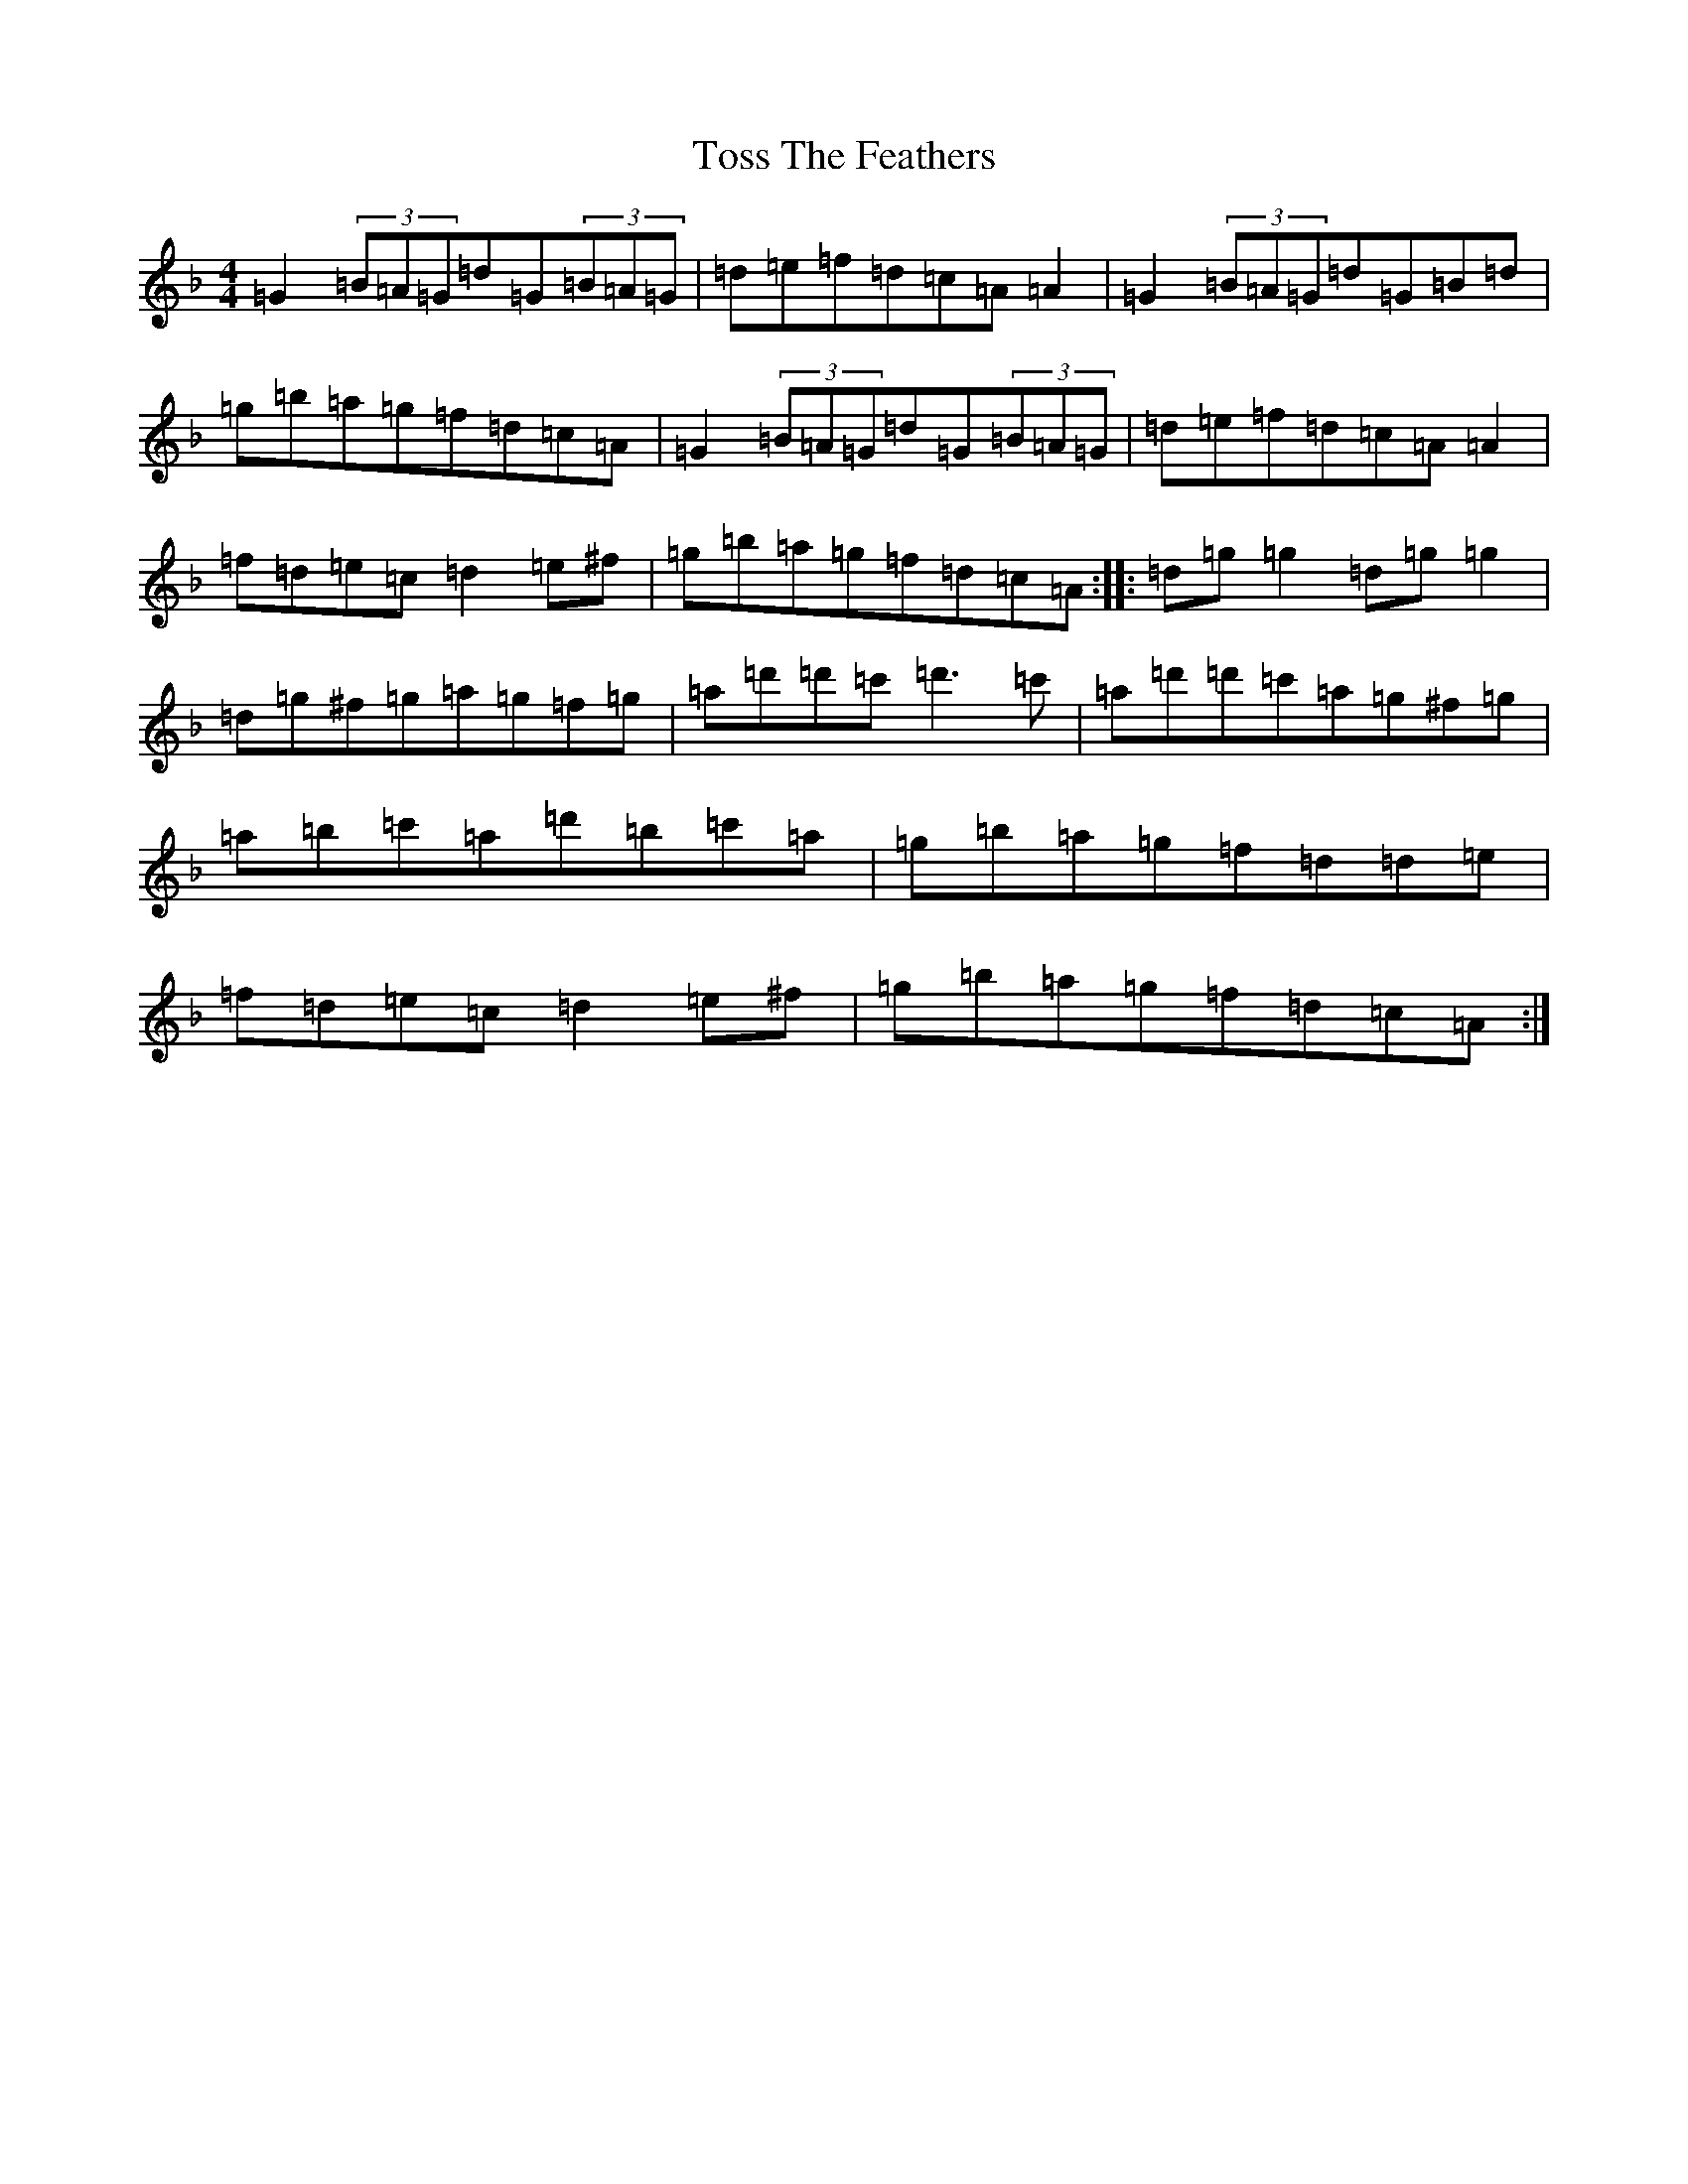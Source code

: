 X: 21389
T: Toss The Feathers
S: https://thesession.org/tunes/138#setting12700
Z: D Mixolydian
R: reel
M: 4/4
L: 1/8
K: C Mixolydian
=G2(3=B=A=G=d=G(3=B=A=G|=d=e=f=d=c=A=A2|=G2(3=B=A=G=d=G=B=d|=g=b=a=g=f=d=c=A|=G2(3=B=A=G=d=G(3=B=A=G|=d=e=f=d=c=A=A2|=f=d=e=c=d2=e^f|=g=b=a=g=f=d=c=A:||:=d=g=g2=d=g=g2|=d=g^f=g=a=g=f=g|=a=d'=d'=c'=d'3=c'|=a=d'=d'=c'=a=g^f=g|=a=b=c'=a=d'=b=c'=a|=g=b=a=g=f=d=d=e|=f=d=e=c=d2=e^f|=g=b=a=g=f=d=c=A:|